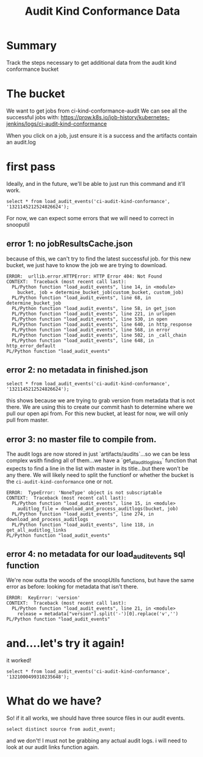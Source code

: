 #+TITLE: Audit Kind Conformance Data
#+PROPERTY: header-args:sql+ :product postgres

* Summary
Track the steps necessary to get additional data from the audit kind conformance bucket

* The bucket
We want to get jobs from ci-kind-conformance-audit
We can see all the successful jobs with:
https://prow.k8s.io/job-history/kubernetes-jenkins/logs/ci-audit-kind-conformance

When you click on a job, just ensure it is a success and the artifacts contain an audit.log

* first pass
Ideally, and in the future, we'll be able to just run this command and it'll work.
#+BEGIN_SRC sql-mode
   select * from load_audit_events('ci-audit-kind-conformance', '1321145212524826624');
#+END_SRC


#+end_SRC

For now, we can expect some errors that we will need to correct in snooputil
** error 1: no jobResultsCache.json
because of this, we can't try to find the latest successful job.  for this new bucket, we just have to know the job we are trying to download.
#+RESULTS:
#+begin_SRC example
ERROR:  urllib.error.HTTPError: HTTP Error 404: Not Found
CONTEXT:  Traceback (most recent call last):
  PL/Python function "load_audit_events", line 14, in <module>
    bucket, job = determine_bucket_job(custom_bucket, custom_job)
  PL/Python function "load_audit_events", line 68, in determine_bucket_job
  PL/Python function "load_audit_events", line 58, in get_json
  PL/Python function "load_audit_events", line 221, in urlopen
  PL/Python function "load_audit_events", line 530, in open
  PL/Python function "load_audit_events", line 640, in http_response
  PL/Python function "load_audit_events", line 568, in error
  PL/Python function "load_audit_events", line 502, in _call_chain
  PL/Python function "load_audit_events", line 648, in http_error_default
PL/Python function "load_audit_events"
#+end_SRC
** error 2: no metadata in finished.json
#+BEGIN_SRC sql-mode
   select * from load_audit_events('ci-audit-kind-conformance', '1321145212524826624');
#+END_SRC

#+RESULTS:
#+begin_SRC example
ERROR:  KeyError: 'version'
CONTEXT:  Traceback (most recent call last):
  PL/Python function "load_audit_events", line 15, in <module>
    auditlog_file = download_and_process_auditlogs(bucket, job)
  PL/Python function "load_audit_events", line 268, in download_and_process_auditlogs
PL/Python function "load_audit_events"
#+end_SRC

this shows because we are trying to grab version from metadata that is not there.  We are using this to create our commit hash to determine where we pull our open api from.  For this new bucket, at least for now, we will only pull from master.

** error 3: no master file to compile from.
The audit logs are now stored in just `artifacts/audits`...so we can be less complex wsith finding all of them...we have a `get_all_auditlog_links` function that expects to find a line in the list with master in its title...but there won't be any there.  We will likely need to split the functionf or whether the bucket is the ~ci-audit-kind-conformance~ one or not.
#+RESULTS:
#+begin_SRC example
ERROR:  TypeError: 'NoneType' object is not subscriptable
CONTEXT:  Traceback (most recent call last):
  PL/Python function "load_audit_events", line 15, in <module>
    auditlog_file = download_and_process_auditlogs(bucket, job)
  PL/Python function "load_audit_events", line 274, in download_and_process_auditlogs
  PL/Python function "load_audit_events", line 118, in get_all_auditlog_links
PL/Python function "load_audit_events"
#+end_SRC

** error 4: no metadata for our load_audit_events sql function
We're now outta the woods of the snoopUtils functions, but have the same error as before: looking for metadata that isn't there.

#+begin_SRC example
ERROR:  KeyError: 'version'
CONTEXT:  Traceback (most recent call last):
  PL/Python function "load_audit_events", line 21, in <module>
    release = metadata["version"].split('-')[0].replace('v','')
PL/Python function "load_audit_events"
#+end_SRC
* and....let's try it again!
it worked!
#+BEGIN_SRC sql-mode
select * from load_audit_events('ci-audit-kind-conformance', '1321000499310235648');
#+END_SRC

#+RESULTS:
#+begin_SRC example
                              load_audit_events
------------------------------------------------------------------------------
 events for 1.20.0 loaded, from ci-audit-kind-conformance/1321000499310235648
(1 row)

#+end_SRC

* What do we have?
So!  if it all works, we should have three source files in our audit events.

#+BEGIN_SRC sql-mode
select distinct source from audit_event;
#+END_SRC

#+RESULTS:
#+begin_SRC example
                                                    source
---------------------------------------------------------------------------------------------------------------
 https://prow.k8s.io/view/gcs/kubernetes-jenkins/logs/ci-kubernetes-e2e-gci-gce/1321193833576271872
 https://prow.k8s.io/view/gcs/kubernetes-jenkins/logs/ci-kubernetes-gce-conformance-latest/1321108215349383168
(2 rows)

#+end_SRC

and we don't!  I must not be grabbing any actual audit logs.  i will need to look at our audit links function again.
